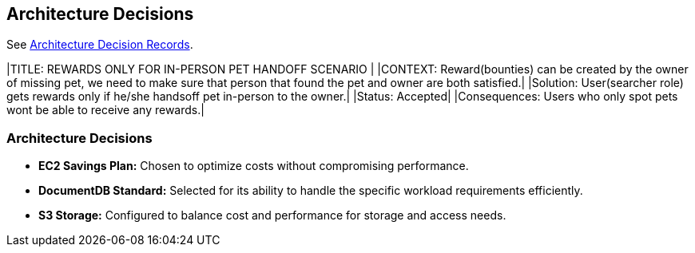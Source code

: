 ifndef::imagesdir[:imagesdir: ../images]
[[section-design-decisions]]
== Architecture Decisions

See link:../decisions/Internet%20Banking%20System[Architecture Decision Records].
[cols="e,2e" options="header"]
|TITLE: REWARDS ONLY FOR IN-PERSON PET HANDOFF SCENARIO |
|CONTEXT: Reward(bounties) can be created by the owner of missing pet, we need to make sure that person that found the pet and owner are both satisfied.|  
|Solution: User(searcher role) gets rewards only if he/she handsoff pet in-person to the owner.|
|Status: Accepted| 
|Consequences: Users who only spot pets wont be able to receive any rewards.|

### Architecture Decisions
- **EC2 Savings Plan:** Chosen to optimize costs without compromising performance.
- **DocumentDB Standard:** Selected for its ability to handle the specific workload requirements efficiently.
- **S3 Storage:** Configured to balance cost and performance for storage and access needs. 
